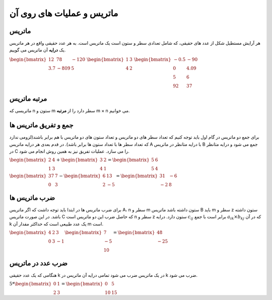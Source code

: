 ماتریس و عملیات های روی آن
===========================
ماتریس
-------
هر آرایش مستطیل شکل از عدد های حقیقی، که شامل تعدادی سطر و ستون است یک ماتریس است.
به هر عدد حقیقی واقع در هر ماتریس یک **درایه** آن ماتریس می گوییم.

:math:`\begin{equation*}
\begin{bmatrix}
12 & 78 & -120 \\
3.7 & -809 & 5
\end{bmatrix}
\end{equation*}`
:math:`\begin{equation*}
\begin{bmatrix}
1 & 3  \\
4 & 2 
\end{bmatrix}
\end{equation*}`
:math:`\begin{equation*}
\begin{bmatrix}
-0.5 & -90 \\
0 & 4.09 \\
5 & 6 \\
92 & 37 
\end{bmatrix}
\end{equation*}`

مرتبه ماتریس
-------------
ماتریسی که n ستون و m سطر دارد را از **مرتبه** m × n می خوانیم.

جمع و تفریق ماتریس ها
-----------------------
برای جمع دو ماتریس در گام اول باید توجه کنیم که تعداد سطر های دو ماتریس و تعداد ستون های دو ماتریس با هم برابر باشند(لزومی ندارد که تعداد سطر ها با تعداد ستون ها برابر باشد).
در قدم بعدی هر درایه ماتریس A با درایه متانظر در ماتریس B جمع می شود و درایه متانظر در C را می سازد.
عملیات تفریق نیز به همین روش انجام می شود.

:math:`\begin{equation*}
\begin{bmatrix}
2 & 4  \\
1 & 3 
\end{bmatrix}
+
\begin{bmatrix}
3 & 2  \\
4 & 1 
\end{bmatrix}
=
\begin{bmatrix}
5 & 6  \\
5 & 4 
\end{bmatrix}
\end{equation*}`

:math:`\begin{equation*}
\begin{bmatrix}
37 & 7  \\
0 & 3 
\end{bmatrix}
-
\begin{bmatrix}
6 & 13  \\
2 & -5 
\end{bmatrix}
=
\begin{bmatrix}
31 & -6  \\
-2 & 8 
\end{bmatrix}
\end{equation*}`

ضرب ماتریس ها
--------------
برای ضرب ماتریس ها در ابتدا باید توجه داشت که اگر ماتریس A، n سطر و m ستون داشته باشد ماتریس B باید m سطر و z ستون داشته باشد. در این صورت ماتریس C که حاصل ضرب این دو ماتریس است n سطر و z ستون دارد.
درایه :math:`{c_{ij` برابر است با جمع :math:`a_{ik} × b_{kj}` که در آن k یک عدد طبیعی است که حداکثر مقدار آن m است.


:math:`\begin{equation*}
\begin{bmatrix}
4 & 2 & 3 \\
0 & 3 & -1
\end{bmatrix}
\begin{bmatrix}
7  \\
-5 \\
10 
\end{bmatrix}
=
\begin{bmatrix}
48 \\
-25 
\end{bmatrix}
\end{equation*}`

ضرب عدد در ماتریس
-------------------
هنگامی که یک عدد حقیقی k در یک ماتریس ضرب می شود تمامی درایه آن ماتریس در k ضرب می شود.

:math:`\begin{equation*}
5 *
\begin{bmatrix}
0 & 1 \\
2 & 3 
\end{bmatrix}
=
\begin{bmatrix}
0 & 5 \\
10 & 15 
\end{bmatrix}
\end{equation*}`